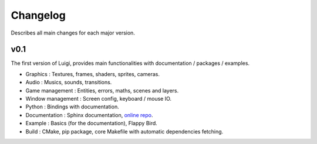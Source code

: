 Changelog
=========

Describes all main changes for each major version.

====
v0.1
====

The first version of Luigi, provides main functionalities with documentation / packages / examples.

- Graphics : Textures, frames, shaders, sprites, cameras.
- Audio : Musics, sounds, transitions.
- Game management : Entities, errors, maths, scenes and layers.
- Window management : Screen config, keyboard / mouse IO.
- Python : Bindings with documentation.
- Documentation : Sphinx documentation, `online repo <https://cc618.github.io/Luigi-Docs>`_.
- Example : Basics (for the documentation), Flappy Bird.
- Build : CMake, pip package, core Makefile with automatic dependencies fetching.
